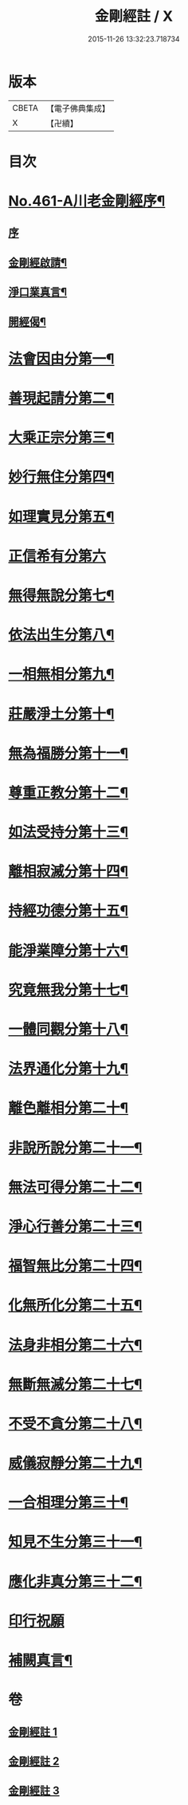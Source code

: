 #+TITLE: 金剛經註 / X
#+DATE: 2015-11-26 13:32:23.718734
* 版本
 |     CBETA|【電子佛典集成】|
 |         X|【卍續】    |

* 目次
* [[file:KR6c0049_001.txt::001-0535c1][No.461-A川老金剛經序¶]]
** [[file:KR6c0049_001.txt::001-0535c1][序]]
** [[file:KR6c0049_001.txt::001-0535c14][金剛經啟請¶]]
** [[file:KR6c0049_001.txt::001-0535c17][淨口業真言¶]]
** [[file:KR6c0049_001.txt::0536a2][開經偈¶]]
* [[file:KR6c0049_001.txt::0536b16][法會因由分第一¶]]
* [[file:KR6c0049_001.txt::0537c11][善現起請分第二¶]]
* [[file:KR6c0049_001.txt::0539a5][大乘正宗分第三¶]]
* [[file:KR6c0049_001.txt::0540a10][妙行無住分第四¶]]
* [[file:KR6c0049_001.txt::0541a8][如理實見分第五¶]]
* [[file:KR6c0049_001.txt::0541b24][正信希有分第六]]
* [[file:KR6c0049_001.txt::0543a9][無得無說分第七¶]]
* [[file:KR6c0049_001.txt::0543c18][依法出生分第八¶]]
* [[file:KR6c0049_001.txt::0544b21][一相無相分第九¶]]
* [[file:KR6c0049_002.txt::002-0545c19][莊嚴淨土分第十¶]]
* [[file:KR6c0049_002.txt::0547a3][無為福勝分第十一¶]]
* [[file:KR6c0049_002.txt::0547b4][尊重正教分第十二¶]]
* [[file:KR6c0049_002.txt::0547c8][如法受持分第十三¶]]
* [[file:KR6c0049_002.txt::0549a4][離相寂滅分第十四¶]]
* [[file:KR6c0049_002.txt::0552b4][持經功德分第十五¶]]
* [[file:KR6c0049_002.txt::0553c2][能淨業障分第十六¶]]
* [[file:KR6c0049_002.txt::0554b16][究竟無我分第十七¶]]
* [[file:KR6c0049_002.txt::0557a2][一體同觀分第十八¶]]
* [[file:KR6c0049_003.txt::003-0558a4][法界通化分第十九¶]]
* [[file:KR6c0049_003.txt::0558b3][離色離相分第二十¶]]
* [[file:KR6c0049_003.txt::0558c14][非說所說分第二十一¶]]
* [[file:KR6c0049_003.txt::0559b17][無法可得分第二十二¶]]
* [[file:KR6c0049_003.txt::0559c11][淨心行善分第二十三¶]]
* [[file:KR6c0049_003.txt::0560a20][福智無比分第二十四¶]]
* [[file:KR6c0049_003.txt::0560c2][化無所化分第二十五¶]]
* [[file:KR6c0049_003.txt::0561a20][法身非相分第二十六¶]]
* [[file:KR6c0049_003.txt::0561c19][無斷無滅分第二十七¶]]
* [[file:KR6c0049_003.txt::0562a20][不受不貪分第二十八¶]]
* [[file:KR6c0049_003.txt::0562b24][威儀寂靜分第二十九¶]]
* [[file:KR6c0049_003.txt::0562c18][一合相理分第三十¶]]
* [[file:KR6c0049_003.txt::0563b24][知見不生分第三十一¶]]
* [[file:KR6c0049_003.txt::0564a21][應化非真分第三十二¶]]
* [[file:KR6c0049_003.txt::0565b13][印行祝願]]
* [[file:KR6c0049_003.txt::0565b21][補闕真言¶]]
* 卷
** [[file:KR6c0049_001.txt][金剛經註 1]]
** [[file:KR6c0049_002.txt][金剛經註 2]]
** [[file:KR6c0049_003.txt][金剛經註 3]]
